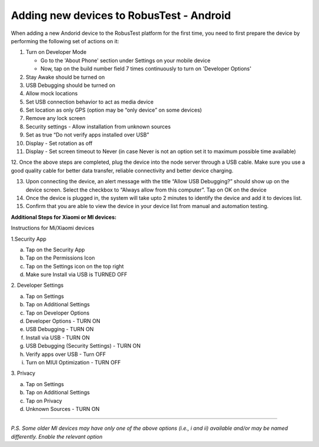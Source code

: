.. _adding-new-devices-android:

Adding new devices to RobusTest - Android
=========================================


.. role:: bolditalic
   :class: bolditalic

.. role:: underline
    :class: underline


When adding a new Andorid device to the RobusTest platform for the first time, you need to first prepare the device by performing the following set of actions on it:

1.  Turn on Developer Mode

    * Go to the 'About Phone' section under Settings on your mobile device
    * Now, tap on the build number field 7 times continuously to turn on 'Developer Options'

2.  Stay Awake should be turned on

3.  USB Debugging should be turned on

4.  Allow mock locations

5.  Set USB connection behavior to act as media device

6.  Set location as only GPS (option may be “only device” on some devices)

7.  Remove any lock screen

8.  Security settings - Allow installation from unknown sources

9.  Set as true “Do not verify apps installed over USB”

10. Display - Set rotation as off

11. Display - Set screen timeout to Never (in case Never is not an option set it to maximum possible time available)

12. Once the above steps are completed, plug the device into the node server through a USB cable. Make sure you use a good quality 
cable for better data transfer, reliable connectivity and better device charging.

13. Upon connecting the device, an alert message with the title “Allow USB Debugging?” should show up on the device screen. Select the checkbox to “Always allow from this computer”. Tap on OK on the device

14. Once the device is plugged in, the system will take upto 2 minutes to identify the device and add it to devices list.

15. Confirm that you are able to view the device in your device list from manual and automation testing.

**Additional Steps for Xiaomi or MI devices:**

:bolditalic:`Instructions for Mi/Xiaomi devices`

:bolditalic:`1.Security App`

a. Tap on the Security App
b. Tap on the Permissions Icon
c. Tap on the Settings icon on the top right
d. Make sure Install via USB is TURNED OFF

:bolditalic:`2. Developer Settings`

a. Tap on Settings
b. Tap on Additional Settings
c. Tap on Developer Options
d. Developer Options - TURN ON
e. USB Debugging - TURN ON
f. Install via USB - TURN ON
g. USB Debugging (Security Settings) - TURN ON
h. Verify apps over USB - Turn OFF
i. Turn on MIUI Optimization - TURN OFF

:bolditalic:`3. Privacy`

 
a. Tap on Settings
b. Tap on Additional Settings
c. Tap on Privacy
d. Unknown Sources - TURN ON

----------------

*P.S. Some older MI devices may have only one of the above options (i.e., i and ii) available and/or may be named differently. Enable the relevant option*
